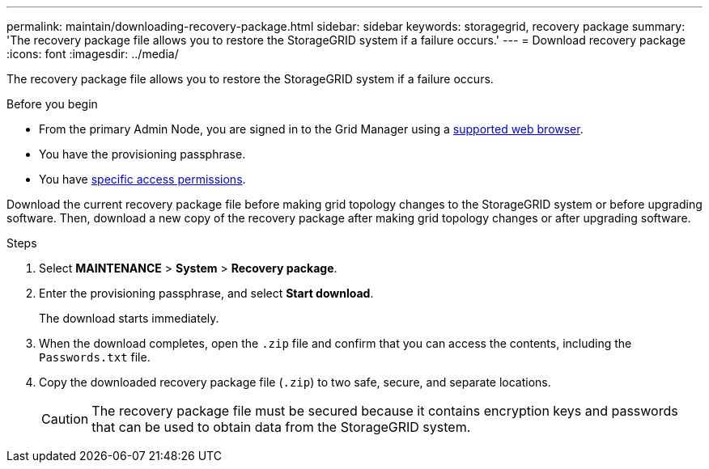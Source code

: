 ---
permalink: maintain/downloading-recovery-package.html
sidebar: sidebar
keywords: storagegrid, recovery package
summary: 'The recovery package file allows you to restore the StorageGRID system if a failure occurs.'
---
= Download recovery package
:icons: font
:imagesdir: ../media/

[.lead]
The recovery package file allows you to restore the StorageGRID system if a failure occurs.

.Before you begin

* From the primary Admin Node, you are signed in to the Grid Manager using a link:../admin/web-browser-requirements.html[supported web browser].
* You have the provisioning passphrase.
* You have link:../admin/admin-group-permissions.html[specific access permissions].

Download the current recovery package file before making grid topology changes to the StorageGRID system or before upgrading software. Then, download a new copy of the recovery package after making grid topology changes or after upgrading software.

.Steps

. Select *MAINTENANCE* > *System* > *Recovery package*.
. Enter the provisioning passphrase, and select *Start download*.
+
The download starts immediately.

. When the download completes, open the `.zip` file and confirm that you can access the contents, including the `Passwords.txt` file.
. Copy the downloaded recovery package file (`.zip`) to two safe, secure, and separate locations.
+
CAUTION: The recovery package file must be secured because it contains encryption keys and passwords that can be used to obtain data from the StorageGRID system.
